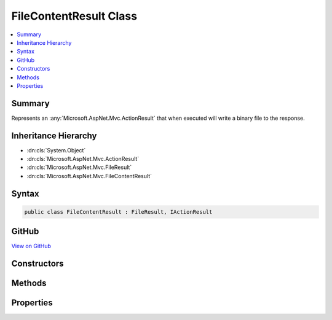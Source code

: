

FileContentResult Class
=======================



.. contents:: 
   :local:



Summary
-------

Represents an :any:`Microsoft.AspNet.Mvc.ActionResult` that when executed will
write a binary file to the response.





Inheritance Hierarchy
---------------------


* :dn:cls:`System.Object`
* :dn:cls:`Microsoft.AspNet.Mvc.ActionResult`
* :dn:cls:`Microsoft.AspNet.Mvc.FileResult`
* :dn:cls:`Microsoft.AspNet.Mvc.FileContentResult`








Syntax
------

.. code-block:: csharp

   public class FileContentResult : FileResult, IActionResult





GitHub
------

`View on GitHub <https://github.com/aspnet/apidocs/blob/master/aspnet/mvc/src/Microsoft.AspNet.Mvc.Core/FileContentResult.cs>`_





.. dn:class:: Microsoft.AspNet.Mvc.FileContentResult

Constructors
------------

.. dn:class:: Microsoft.AspNet.Mvc.FileContentResult
    :noindex:
    :hidden:

    
    .. dn:constructor:: Microsoft.AspNet.Mvc.FileContentResult.FileContentResult(System.Byte[], Microsoft.Net.Http.Headers.MediaTypeHeaderValue)
    
        
    
        Creates a new :any:`Microsoft.AspNet.Mvc.FileContentResult` instance with
        the provided ``fileContents`` and the
        provided ``contentType``.
    
        
        
        
        :param fileContents: The bytes that represent the file contents.
        
        :type fileContents: System.Byte[]
        
        
        :param contentType: The Content-Type header of the response.
        
        :type contentType: Microsoft.Net.Http.Headers.MediaTypeHeaderValue
    
        
        .. code-block:: csharp
    
           public FileContentResult(byte[] fileContents, MediaTypeHeaderValue contentType)
    
    .. dn:constructor:: Microsoft.AspNet.Mvc.FileContentResult.FileContentResult(System.Byte[], System.String)
    
        
    
        Creates a new :any:`Microsoft.AspNet.Mvc.FileContentResult` instance with
        the provided ``fileContents`` and the
        provided ``contentType``.
    
        
        
        
        :param fileContents: The bytes that represent the file contents.
        
        :type fileContents: System.Byte[]
        
        
        :param contentType: The Content-Type header of the response.
        
        :type contentType: System.String
    
        
        .. code-block:: csharp
    
           public FileContentResult(byte[] fileContents, string contentType)
    

Methods
-------

.. dn:class:: Microsoft.AspNet.Mvc.FileContentResult
    :noindex:
    :hidden:

    
    .. dn:method:: Microsoft.AspNet.Mvc.FileContentResult.WriteFileAsync(Microsoft.AspNet.Http.HttpResponse)
    
        
        
        
        :type response: Microsoft.AspNet.Http.HttpResponse
        :rtype: System.Threading.Tasks.Task
    
        
        .. code-block:: csharp
    
           protected override Task WriteFileAsync(HttpResponse response)
    

Properties
----------

.. dn:class:: Microsoft.AspNet.Mvc.FileContentResult
    :noindex:
    :hidden:

    
    .. dn:property:: Microsoft.AspNet.Mvc.FileContentResult.FileContents
    
        
    
        Gets or sets the file contents.
    
        
        :rtype: System.Byte[]
    
        
        .. code-block:: csharp
    
           public byte[] FileContents { get; set; }
    


